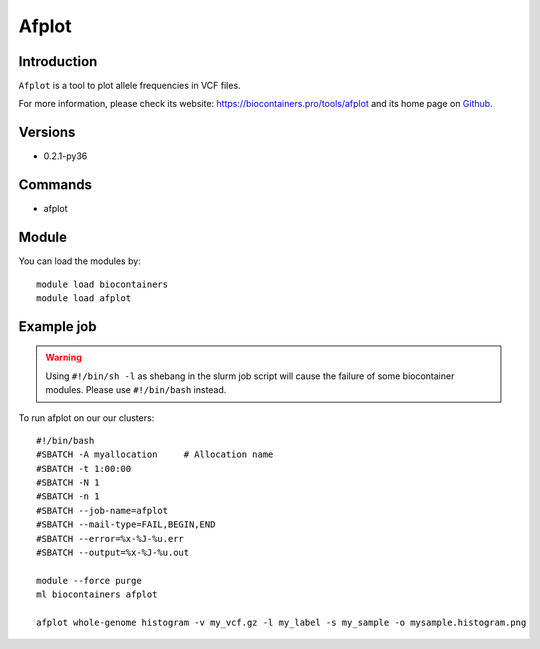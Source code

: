 .. _backbone-label:

Afplot
==============================

Introduction
~~~~~~~~
``Afplot`` is a tool to plot allele frequencies in VCF files. 

| For more information, please check its website: https://biocontainers.pro/tools/afplot and its home page on `Github`_.

Versions
~~~~~~~~
- 0.2.1-py36

Commands
~~~~~~~
- afplot

Module
~~~~~~~~
You can load the modules by::
    
    module load biocontainers
    module load afplot

Example job
~~~~~
.. warning::
    Using ``#!/bin/sh -l`` as shebang in the slurm job script will cause the failure of some biocontainer modules. Please use ``#!/bin/bash`` instead.

To run afplot on our our clusters::

    #!/bin/bash
    #SBATCH -A myallocation     # Allocation name 
    #SBATCH -t 1:00:00
    #SBATCH -N 1
    #SBATCH -n 1
    #SBATCH --job-name=afplot
    #SBATCH --mail-type=FAIL,BEGIN,END
    #SBATCH --error=%x-%J-%u.err
    #SBATCH --output=%x-%J-%u.out

    module --force purge
    ml biocontainers afplot
    
    afplot whole-genome histogram -v my_vcf.gz -l my_label -s my_sample -o mysample.histogram.png 


.. _Github: https://github.com/sndrtj/afplot

